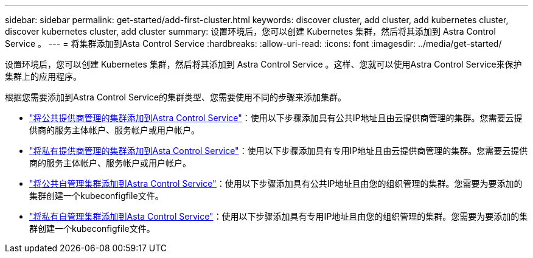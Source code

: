 ---
sidebar: sidebar 
permalink: get-started/add-first-cluster.html 
keywords: discover cluster, add cluster, add kubernetes cluster, discover kubernetes cluster, add cluster 
summary: 设置环境后，您可以创建 Kubernetes 集群，然后将其添加到 Astra Control Service 。 
---
= 将集群添加到Asta Control Service
:hardbreaks:
:allow-uri-read: 
:icons: font
:imagesdir: ../media/get-started/


[role="lead"]
设置环境后，您可以创建 Kubernetes 集群，然后将其添加到 Astra Control Service 。这样、您就可以使用Astra Control Service来保护集群上的应用程序。

根据您需要添加到Astra Control Service的集群类型、您需要使用不同的步骤来添加集群。

* link:add-public-provider-managed-cluster.html["将公共提供商管理的集群添加到Astra Control Service"^]：使用以下步骤添加具有公共IP地址且由云提供商管理的集群。您需要云提供商的服务主体帐户、服务帐户或用户帐户。
* link:add-private-provider-managed-cluster.html["将私有提供商管理的集群添加到Asta Control Service"^]：使用以下步骤添加具有专用IP地址且由云提供商管理的集群。您需要云提供商的服务主体帐户、服务帐户或用户帐户。
* link:add-public-self-managed-cluster.html["将公共自管理集群添加到Astra Control Service"^]：使用以下步骤添加具有公共IP地址且由您的组织管理的集群。您需要为要添加的集群创建一个kubeconfigfile文件。
* link:add-private-self-managed-cluster.html["将私有自管理集群添加到Asta Control Service"^]：使用以下步骤添加具有专用IP地址且由您的组织管理的集群。您需要为要添加的集群创建一个kubeconfigfile文件。

